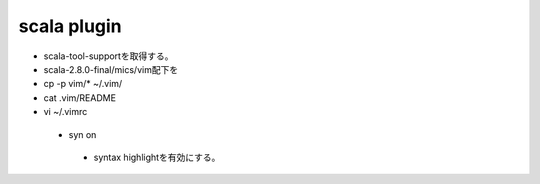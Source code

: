 =================
scala plugin
=================

* scala-tool-supportを取得する。
* scala-2.8.0-final/mics/vim配下を
* cp -p vim/* ~/.vim/
* cat .vim/README
* vi ~/.vimrc
 * syn on
  * syntax highlightを有効にする。
